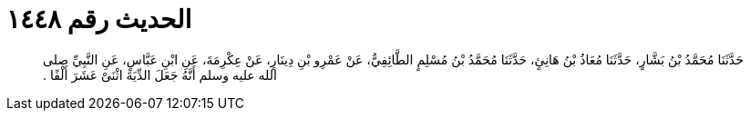 
= الحديث رقم ١٤٤٨

[quote.hadith]
حَدَّثَنَا مُحَمَّدُ بْنُ بَشَّارٍ، حَدَّثَنَا مُعَاذُ بْنُ هَانِئٍ، حَدَّثَنَا مُحَمَّدُ بْنُ مُسْلِمٍ الطَّائِفِيُّ، عَنْ عَمْرِو بْنِ دِينَارٍ، عَنْ عِكْرِمَةَ، عَنِ ابْنِ عَبَّاسٍ، عَنِ النَّبِيِّ صلى الله عليه وسلم أَنَّهُ جَعَلَ الدِّيَةَ اثْنَىْ عَشَرَ أَلْفًا ‏.‏